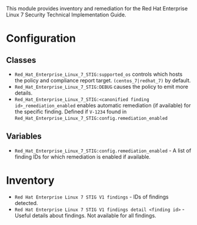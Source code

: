 This module provides inventory and remediation for the Red Hat Enterprise Linux 7 Security Technical Implementation Guide.

* Configuration
** Classes
- =Red_Hat_Enterprise_Linux_7_STIG:supported_os= controls which hosts the policy and compliance report target. =(centos_7|redhat_7)= by default.
- =Red_Hat_Enterprise_Linux_7_STIG:DEBUG= causes the policy to emit more details.
- =Red_Hat_Enterprise_Linux_7_STIG:<canonified finding id>_remediation_enabled= enables automatic remediation (if available) for the specific finding. Defined if =V-1234= found in  =Red_Hat_Enterprise_Linux_7_STIG:config.remediation_enabled=

** Variables
- =Red_Hat_Enterprise_Linux_7_STIG:config.remediation_enabled= - A list of finding IDs for which remediation is enabled if available.

* Inventory
- =Red Hat Enterprise Linux 7 STIG V1 findings= - IDs of findings detected.
- =Red Hat Enterprise Linux 7 STIG V1 findings detail <finding id>= - Useful details about findings. Not available for all findings.
